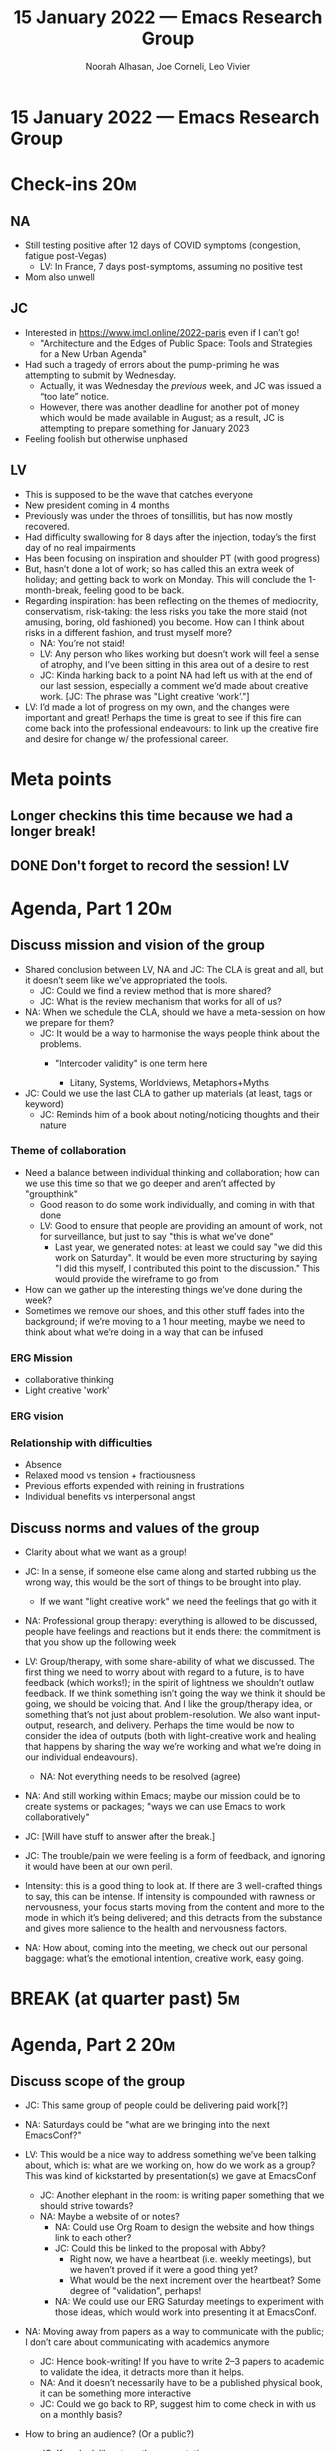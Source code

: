 #+TITLE: 15 January 2022 — Emacs Research Group
#+Author: Noorah Alhasan, Joe Corneli, Leo Vivier
#+roam_tag: HI
#+FIRN_UNDER: erg
# Uncomment these lines and adjust the date to match
#+FIRN_LAYOUT: erg-update
#+DATE_CREATED: <2022-01-15 Sat>

* 15 January 2022  — Emacs Research Group


* Check-ins                                                             :20m:

** NA
- Still testing positive after 12 days of COVID symptoms (congestion, fatigue post-Vegas)
  - LV: In France, 7 days post-symptoms, assuming no positive test
- Mom also unwell
** JC
- Interested in [[https://www.imcl.online/2022-paris][https://www.imcl.online/2022-paris]] even if I can’t go!
  - "Architecture and the Edges of Public Space: Tools and Strategies for a New Urban Agenda"
- Had such a tragedy of errors about the pump-priming he was attempting to submit by Wednesday.
  - Actually, it was Wednesday the /previous/ week, and JC was issued a “too late” notice.
  - However, there was another deadline for another pot of money which would be made available in August; as a result, JC is attempting to prepare something for January 2023
- Feeling foolish but otherwise unphased
** LV
- This is supposed to be the wave that catches everyone
- New president coming in 4 months
- Previously was under the throes of tonsillitis, but has now mostly recovered.
- Had difficulty swallowing for 8 days after the injection, today’s the first day of no real impairments
- Has been focusing on inspiration and shoulder PT (with good progress)
- But, hasn’t done a lot of work; so has called this an extra week of holiday; and getting back to work on Monday. This will conclude the 1-month-break, feeling good to be back.
- Regarding inspiration: has been reflecting on the themes of mediocrity, conservatism, risk-taking: the less risks you take the more staid (not amusing, boring, old fashioned) you become.  How can I think about risks in a different fashion, and trust myself more?
  - NA: You’re not staid!
  - LV: Any person who likes working but doesn’t work will feel a sense of atrophy, and I’ve been sitting in this area out of a desire to rest
  - JC: Kinda harking back to a point NA had left us with at the end of our last session, especially a comment we’d made about creative work. [JC: The phrase was "Light creative ‘work’."]
- LV: I’d made a lot of progress on my own, and the changes were important and great!  Perhaps the time is great to see if this fire can come back into the professional endeavours: to link up the creative fire and desire for change w/ the professional career.

* Meta points

** Longer checkins this time because we had a longer break!
** DONE Don't forget to record the session!                             :LV:


* Agenda, Part 1                                                        :20m:

** Discuss mission and vision of the group
- Shared conclusion between LV, NA and JC: The CLA is great and all, but it doesn’t seem like we’ve appropriated the tools.
  - JC: Could we find a review method that is more shared?
  - JC: What is the review mechanism that works for all of us?
- NA: When we schedule the CLA, should we have a meta-session on how we prepare for them?
  - JC: It would be a way to harmonise the ways people think about the problems.
    - "Intercoder validity" is one term here

      - Litany, Systems, Worldviews, Metaphors+Myths

- JC: Could we use the last CLA to gather up materials (at least, tags or keyword)
  - JC: Reminds him of a book about noting/noticing thoughts and their nature

*** Theme of collaboration
- Need a balance between individual thinking and collaboration; how can we use this time so that we go deeper and aren’t affected by "groupthink"
  - Good reason to do some work individually, and coming in with that done
  - LV: Good to ensure that people are providing an amount of work, not for surveillance, but just to say "this is what we’ve done"
    - Last year, we generated notes: at least we could say "we did this work on Saturday".  It would be even more structuring by saying "I did this myself, I contributed this point to the discussion."  This would provide the wireframe to go from

- How can we gather up the interesting things we’ve done during the week?
- Sometimes we remove our shoes, and this other stuff fades into the background; if we’re moving to a 1 hour meeting, maybe we need to think about what we’re doing in a way that can be infused
*** ERG Mission
- collaborative thinking
- Light creative 'work'

*** ERG vision

*** Relationship with difficulties
- Absence
- Relaxed mood vs tension + fractiousness
- Previous efforts expended with reining in frustrations
- Individual benefits vs interpersonal angst


** Discuss norms and values of the group
- Clarity about what we want as a group!
- JC: In a sense, if someone else came along and started rubbing us the wrong way, this would be the sort of things to be brought into play.
  - If we want "light creative work" we need the feelings that go with it
- NA: Professional group therapy: everything is allowed to be discussed, people have feelings and reactions but it ends there: the commitment is that you show up the following week
- LV: Group/therapy, with some share-ability of what we discussed. The first thing we need to worry about with regard to a future, is to have feedback (which works!); in the spirit of lightness we shouldn’t outlaw feedback.  If we think something isn’t going the way we think it should be going, we should be voicing that.  And I like the group/therapy idea, or something that’s not just about problem-resolution.  We also want input-output, research, and delivery.  Perhaps the time would be now to consider the idea of outputs (both with light-creative work and healing that happens by sharing the way we’re working and what we’re doing in our individual endeavours).

  - NA: Not everything needs to be resolved (agree)

- NA: And still working within Emacs; maybe our mission could be to create systems or packages; "ways we can use Emacs to work collaboratively"

- JC: [Will have stuff to answer after the break.]

- JC: The trouble/pain we were feeling is a form of feedback, and ignoring it would have been at our own peril.

- Intensity: this is a good thing to look at.  If there are 3 well-crafted things to say, this can be intense.  If intensity is compounded with rawness or nervousness, your focus starts moving from the content and more to the mode in which it’s being delivered; and this detracts from the substance and gives more salience to the health and nervousness factors.

- NA: How about, coming into the meeting, we check out our personal baggage: what’s the emotional intention, creative work, easy going.

* BREAK (at quarter past)                                                :5m:

* Agenda, Part 2                                                        :20m:

** Discuss scope of the group

- JC: This same group of people could be delivering paid work[?]
- NA: Saturdays could be "what are we bringing into the next EmacsConf?"
- LV: This would be a nice way to address something we’ve been talking about, which is: what are we working on, how do we work as a group?  This was kind of kickstarted by presentation(s) we gave at EmacsConf
  - JC: Another elephant in the room: is writing paper something that we should strive towards?
  - NA: Maybe a website of or notes?
    - NA: Could use Org Roam to design the website and how things link to each other?
    - JC: Could this be linked to the proposal with Abby?
      - Right now, we have a heartbeat (i.e. weekly meetings), but we haven’t proved if it were a good thing yet?
      - What would be the next increment over the heartbeat?  Some degree of "validation", perhaps!
    - NA: We could use our ERG Saturday meetings to experiment with those ideas, which would work into presenting it at EmacsConf.

- NA: Moving away from papers as a way to communicate with the public; I don’t care about communicating with academics anymore
  - JC: Hence book-writing!  If you have to write 2–3 papers to academic to validate the idea, it detracts more than it helps.
  - NA: And it doesn’t necessarily have to be a published physical book, it can be something more interactive
  - JC: Could we go back to RP, suggest him to come check in with us on a monthly basis?
- How to bring an audience? (Or a public?)
  - JC: If we look like at our the presentations
- LV: We will have EmacsConf, that public!  Do we need a panopticon for checking on immediate progress?  Well, if we log on a website, people can check it if they really want to (having been recruited from EmacsConf etc)
- LV: We do have interested parties that we gathered from previous EmacsConf, who could be invited.  "Thinking about why we are meeting today" and simplifying; knowing we can work together, having 60% of the tools.
- Open to novelty with other members, and don’t want to start dealing again with problems from last year
  - JC: Perhaps we should think in it in terms of network: we’re doing this stuff here and now, us three, but people interested by what we’re doing would only be one or two hops away from hearing about what we’re doing.
  - Variant of the leader/member/observer ontology we talked about.
  - There’d still be "members", and we’d want to make all the people active in the way they can provide.  If people want to share things that they discovered, good!  If others want to share such things with us, great, they can share things with us.
  - So, this gets back to NA’s ideas about individual contributions; maybe Ray’s been sharing notes to this effect (and without stress)
- NA: The goal is to discuss ideas on how to utilise Emacs for the work that we do, and I like the soft goal of EmacsConf that keeps us a bit focus
- JC: If Emacs itself remains the focus of those sessions, then we’re good to go with EmacsConf or any other venue that talks about Emacs.

- LV: We’ve been striving for simplicity, even with some long points also tied to this purpose.  We’re highlighting one of the problems we had before.  Some people came to the meetings because they enjoyed our company and energy, and, yes, it’s energising!  But we did lose focus of what we’re trying to do.  And based on these things we ended up committing to PLoP and thinking about how we work as a group, not about Emacs.  So, the objective of "just nailing the EmacsConf next year" could be centralising.
  - That’s for ERG; more broadly we haven’t been meeting for coffee chats or workshops over the holiday.  If people were coming to ERG b/c it was giving them energy, or just to share their expectations of the week.  I’d say: I’m looking forward to modifying ERG to the above purpose; perhaps we should also be looking forward to other moments (e.g., 1-to-1 conversations or efforts on technology); can we use the time slots that we were using before for "actual work" more for some therapy aspects.  Let’s try to think in terms of therapy + generosity in the other times.

** Open forum

Meta:
- This section would be nice to cover, but only if time allows us to.

- Simplicity
- Context of UWE work (≈£10K to budget in detail and then spend down)
- Share information with open source work

- LV: Wondering how to place "something": the commse lot of things latel I’ve been equipping myself to jump.  And now is the time to mobilise this great stuff, regardless of interview-prep.  I’ve been in stasis, which people often associate with depression and powerlessness.  I’ve been preparing a bunch of soft skills and asides.  There’s an unquenchable fire to do stuff!  To mobilise the same amount of regularity and performance that I’ve been able to mobilise in sports back into programming.  I’m not starved for projects (e.g., fixing things in emacs or getting a job in programming).  As a result I’d like to have some focus on my fortés!  E.g. technical aspects of the meetings, design features we would like to have in Emacs.  Timers, TODO-moving, all that.  Bringing distance, designing stuff together.  So I’d appreciate it if these moments can also bring material that I can work on, and I’d like this to be the individual contribution that I bring to the Saturday meetings.
  - NA: Yes, part of this is about thinking about solutions that make our meetings better.  We’re prototyping ideas on Saturdays.  Nothing crazy.  Nothing too serious, let’s have fun creating.
  - LV: Yes, there’s the idea of casual progression; but I also want the goal to be great.  A great suite for meetings inside Emacs.  Casual rhythm of daily or weekly work is fine.
  - NA: Would an org mode suite for meetings be a reasonable goal to present?
  - LV: If last year was the year of collective work, I was spending more time in meetings, I’d like more time in solo experiences but also to connect it to the collective work wagon.  Not necessarily more meetings, but more about the "non-stress" dimensions (e.g., before Saturday); I don’t want to have to report on bullshit work for example.  I want to be able to do solo work that’s meaningful for ERG or other endeavours.  If we want to have other sessions about, say, slides.  We won’t do it on Saturdays; but with an ambiance that’s more stressful.

Points:
- Try to get org-tag-realign (not actual name) working for NA.

* PAR                                                                   :10m:

*** 1. Review the intention: what did we expect to learn or make together?
- Clarify how we 'work' together
- Scope of ERG
*** 2. Establish what is happening: what and how are we learning?
- We’d like a "Relationship with difficulties" that itself feels light fun and creative, not adding even more difficulty
*** 3. What are some different perspectives on what's happening?
- LV: We’re back after a month, but we’d been meeting weekly before then. We remember each others names but not that of their cats.  There’s some distance and asyncronicity.  And we’re all tired, each in their own ways and time zones.  If we met at a different time it might help!
*** 4. What did we learn or change?
- Chronos crash can cause propagating crashes
- Dormancy isn’t opposed to creativity, but I don’t want to bring saturnineness
- Idea to focus on Emacs, firstly, and EmacsConf, secondly; and a support group aspect, thirdly.
- Cf. "Feeling Good" book
*** 5. What else should we change going forward?
- JC: Let’s keep doing the things that support our work together (namely LV and Qiantan’s work on making crdt.el better; similarly Joe and the peeragogy folks, assuming that’s useful).
- Could make the time 1600 UK after some negotiation? Leo would really like that, and it should be possible for Joe’s family (maybe appreciated by the West Coast folks)
- NA: Create journaling prompts for every day?  Emacs could ask me a question, and it would ask me another question when I am done.


* Tentative agenda for next week

** Changing the time to 1600Z (not for [2022-01-22 Sat], but for later moments)
*** WAIT JC’s discussion about switching the meetings with his folks


** Explore LV's psychotherapy.el
- It won’t let you conclude until you walk through all the steps
** Joe to bring the text-analysis code (if it can be found)

* Check-out                                                              :5m:

** NA
- I had fun at this meeting.
- Going for a nap (maybe?)
** JC
- This was a good, effective meeting!
- Thanks for tech trouble shooting; Appreciate the extra work of chair and tech trouble shooting stuff
** LV
- Was happy about the meeting and not feeling stressed
- JC: Invite Monday 0815Z for a joint meeting with Alex? As a way to roll over swimming energy into programming energy.
